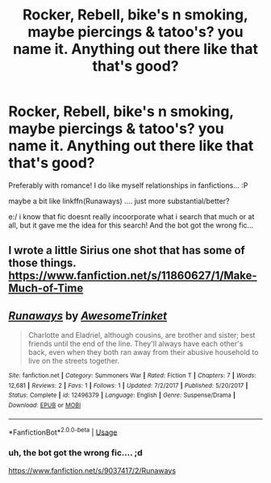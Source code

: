 #+TITLE: Rocker, Rebell, bike's n smoking, maybe piercings & tatoo's? you name it. Anything out there like that that's good?

* Rocker, Rebell, bike's n smoking, maybe piercings & tatoo's? you name it. Anything out there like that that's good?
:PROPERTIES:
:Author: Ru-R
:Score: 0
:DateUnix: 1541238378.0
:DateShort: 2018-Nov-03
:FlairText: Fic Search
:END:
Preferably with romance! I do like myself relationships in fanfictions... :P

maybe a bit like linkffn(Runaways) .... just more substantial/better?

e:/ i know that fic doesnt really incoorporate what i search that much or at all, but it gave me the idea for this search! And the bot got the wrong fic...


** I wrote a little Sirius one shot that has some of those things. [[https://www.fanfiction.net/s/11860627/1/Make-Much-of-Time]]
:PROPERTIES:
:Author: booksandpots
:Score: 1
:DateUnix: 1541455040.0
:DateShort: 2018-Nov-06
:END:


** [[https://www.fanfiction.net/s/12496379/1/][*/Runaways/*]] by [[https://www.fanfiction.net/u/4928016/AwesomeTrinket][/AwesomeTrinket/]]

#+begin_quote
  Charlotte and Eladriel, although cousins, are brother and sister; best friends until the end of the line. They'll always have each other's back, even when they both ran away from their abusive household to live on the streets together.
#+end_quote

^{/Site/:} ^{fanfiction.net} ^{*|*} ^{/Category/:} ^{Summoners} ^{War} ^{*|*} ^{/Rated/:} ^{Fiction} ^{T} ^{*|*} ^{/Chapters/:} ^{7} ^{*|*} ^{/Words/:} ^{12,681} ^{*|*} ^{/Reviews/:} ^{2} ^{*|*} ^{/Favs/:} ^{1} ^{*|*} ^{/Follows/:} ^{1} ^{*|*} ^{/Updated/:} ^{7/2/2017} ^{*|*} ^{/Published/:} ^{5/20/2017} ^{*|*} ^{/Status/:} ^{Complete} ^{*|*} ^{/id/:} ^{12496379} ^{*|*} ^{/Language/:} ^{English} ^{*|*} ^{/Genre/:} ^{Suspense/Drama} ^{*|*} ^{/Download/:} ^{[[http://www.ff2ebook.com/old/ffn-bot/index.php?id=12496379&source=ff&filetype=epub][EPUB]]} ^{or} ^{[[http://www.ff2ebook.com/old/ffn-bot/index.php?id=12496379&source=ff&filetype=mobi][MOBI]]}

--------------

*FanfictionBot*^{2.0.0-beta} | [[https://github.com/tusing/reddit-ffn-bot/wiki/Usage][Usage]]
:PROPERTIES:
:Author: FanfictionBot
:Score: 0
:DateUnix: 1541238393.0
:DateShort: 2018-Nov-03
:END:

*** uh, the bot got the wrong fic.... ;d

[[https://www.fanfiction.net/s/9037417/2/Runaways]]
:PROPERTIES:
:Author: Ru-R
:Score: 1
:DateUnix: 1541239061.0
:DateShort: 2018-Nov-03
:END:
